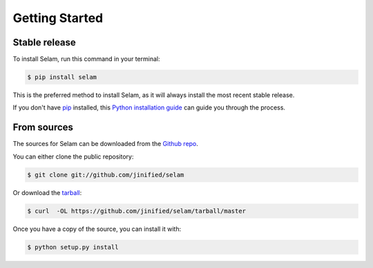 .. highlight:: shell

===============
Getting Started
===============


Stable release
--------------

To install Selam, run this command in your terminal:

.. code-block:: console

    $ pip install selam

This is the preferred method to install Selam, as it will always install the most recent stable release. 

If you don't have `pip`_ installed, this `Python installation guide`_ can guide
you through the process.

.. _pip: https://pip.pypa.io
.. _Python installation guide: http://docs.python-guide.org/en/latest/starting/installation/


From sources
------------

The sources for Selam can be downloaded from the `Github repo`_.

You can either clone the public repository:

.. code-block:: console

    $ git clone git://github.com/jinified/selam

Or download the `tarball`_:

.. code-block:: console

    $ curl  -OL https://github.com/jinified/selam/tarball/master

Once you have a copy of the source, you can install it with:

.. code-block:: console

    $ python setup.py install


.. _Github repo: https://github.com/jinified/selam
.. _tarball: https://github.com/jinified/selam/tarball/master
